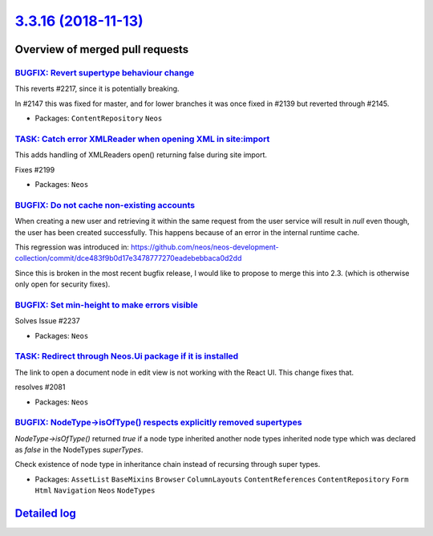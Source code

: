 `3.3.16 (2018-11-13) <https://github.com/neos/neos-development-collection/releases/tag/3.3.16>`_
================================================================================================

Overview of merged pull requests
~~~~~~~~~~~~~~~~~~~~~~~~~~~~~~~~

`BUGFIX: Revert supertype behaviour change <https://github.com/neos/neos-development-collection/pull/2265>`_
------------------------------------------------------------------------------------------------------------

This reverts #2217, since it is potentially breaking.

In #2147 this was fixed for master, and for lower branches it was once fixed in #2139 but reverted through #2145.

* Packages: ``ContentRepository`` ``Neos``

`TASK: Catch error XMLReader when opening XML in site:import <https://github.com/neos/neos-development-collection/pull/2267>`_
------------------------------------------------------------------------------------------------------------------------------

This adds handling of XMLReaders open() returning false
during site import.

Fixes #2199

* Packages: ``Neos``

`BUGFIX: Do not cache non-existing accounts <https://github.com/neos/neos-development-collection/pull/2247>`_
-------------------------------------------------------------------------------------------------------------

When creating a new user and retrieving it within the same request from the user service will result in `null` even though, the user has been created successfully. This happens because of an error in the internal runtime cache. 

This regression was introduced in:
https://github.com/neos/neos-development-collection/commit/`dce483f9b0d17e3478777270eadebebbaca0d2dd <https://github.com/neos/neos-development-collection/commit/dce483f9b0d17e3478777270eadebebbaca0d2dd>`_

Since this is broken in the most recent bugfix release, I would like to propose to merge this into 2.3. (which is otherwise only open for security fixes).

`BUGFIX: Set min-height to make errors visible <https://github.com/neos/neos-development-collection/pull/2254>`_
----------------------------------------------------------------------------------------------------------------

Solves Issue #2237 

* Packages: ``Neos``

`TASK: Redirect through Neos.Ui package if it is installed <https://github.com/neos/neos-development-collection/pull/2251>`_
----------------------------------------------------------------------------------------------------------------------------

The link to open a document node in edit view is not working with the React UI. This
change fixes that.

resolves #2081

* Packages: ``Neos``

`BUGFIX: NodeType->isOfType() respects explicitly removed supertypes <https://github.com/neos/neos-development-collection/pull/2217>`_
--------------------------------------------------------------------------------------------------------------------------------------

`NodeType->isOfType()` returned `true` if a node type inherited another node types inherited node type which was declared as `false` in the NodeTypes `superTypes`.

Check existence of node type in inheritance chain instead of recursing through super types.

* Packages: ``AssetList`` ``BaseMixins`` ``Browser`` ``ColumnLayouts`` ``ContentReferences`` ``ContentRepository`` ``Form`` ``Html`` ``Navigation`` ``Neos`` ``NodeTypes``

`Detailed log <https://github.com/neos/neos-development-collection/compare/3.3.15...3.3.16>`_
~~~~~~~~~~~~~~~~~~~~~~~~~~~~~~~~~~~~~~~~~~~~~~~~~~~~~~~~~~~~~~~~~~~~~~~~~~~~~~~~~~~~~~~~~~~~~
